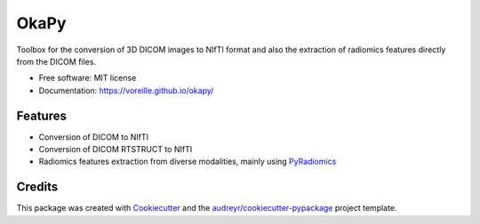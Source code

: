 =====
OkaPy
=====


.. image:: https://img.shields.io/pypi/v/okapy.svg
        :target: https://pypi.python.org/pypi/okapy

.. image:: https://img.shields.io/travis/voreille/okapy.svg
        :target: https://travis-ci.org/voreille/okapy

.. image:: https://readthedocs.org/projects/okapy/badge/?version=latest
        :target: https://okapy.readthedocs.io/en/latest/?badge=latest
        :alt: Documentation Status




Toolbox for the conversion of 3D DICOM images to NIfTI format and also the extraction of radiomics features 
directly from the DICOM files.


* Free software: MIT license
* Documentation: https://voreille.github.io/okapy/


Features
--------

* Conversion of DICOM to NIfTI
* Conversion of DICOM RTSTRUCT to NIfTI
* Radiomics features extraction from diverse modalities, mainly using `PyRadiomics <https://www.radiomics.io/pyradiomics.html>`_ 

Credits
-------

This package was created with Cookiecutter_ and the `audreyr/cookiecutter-pypackage`_ project template.

.. _Cookiecutter: https://github.com/audreyr/cookiecutter
.. _`audreyr/cookiecutter-pypackage`: https://github.com/audreyr/cookiecutter-pypackage
